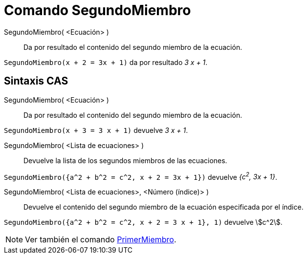 = Comando SegundoMiembro
:page-en: commands/RightSide
ifdef::env-github[:imagesdir: /es/modules/ROOT/assets/images]

SegundoMiembro( <Ecuación> )::
  Da por resultado el contenido del segundo miembro de la ecuación.

[EXAMPLE]
====

`++SegundoMiembro(x + 2 = 3x + 1)++` da por resultado _3 x + 1_.

====

== Sintaxis CAS

SegundoMiembro( <Ecuación> )::
  Da por resultado el contenido del segundo miembro de la ecuación.

[EXAMPLE]
====

`++SegundoMiembro(x + 3 = 3 x + 1)++` devuelve _3 x + 1_.

====

SegundoMiembro( <Lista de ecuaciones> )::
  Devuelve la lista de los segundos miembros de las ecuaciones.

[EXAMPLE]
====

`++SegundoMiembro({a^2 + b^2 = c^2, x + 2 = 3x + 1})++` devuelve _{c^2^, 3x + 1}_.

====

SegundoMiembro( <Lista de ecuaciones>, <Número (índice)> )::
  Devuelve el contenido del segundo miembro de la ecuación especificada por el índice.

[EXAMPLE]
====

`++SegundoMiembro({a^2 + b^2 = c^2, x + 2 = 3 x + 1}, 1)++` devuelve stem:[c^2].

====

[NOTE]
====

Ver también el comando xref:/commands/PrimerMiembro.adoc[PrimerMiembro].

====
